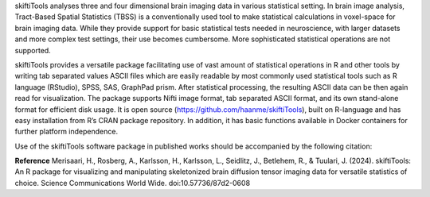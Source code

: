 skiftiTools analyses three and four dimensional brain imaging data in various statistical setting. In brain image analysis, Tract-Based Spatial Statistics (TBSS) is a conventionally used tool to make statistical calculations in voxel-space for brain imaging data. While they provide support for basic statistical tests needed in neuroscience, with larger datasets and more complex test settings, their use becomes cumbersome. More sophisticated statistical operations are not supported. 

skiftiTools provides a versatile package facilitating use of vast amount of statistical operations in R and other tools by writing tab separated values ASCII files which are easily readable by most commonly used statistical tools such as R language (RStudio), SPSS, SAS, GraphPad prism. After statistical processing, the resulting ASCII data can be then again read for visualization. The package supports Nifti image format, tab separated ASCII format, and its own stand-alone format for efficient disk usage. It is open source (https://github.com/haanme/skiftiTools), built on R-language and has easy installation from R’s CRAN package repository. In addition, it has basic functions available in Docker containers for further platform independence.

.. image:: Figure1.png

Use of the skiftiTools software package in published works should be accompanied by the following citation:

**Reference**
Merisaari, H., Rosberg, A., Karlsson, H., Karlsson, L., Seidlitz, J., Betlehem,    R., & Tuulari, J. (2024). skiftiTools: An R package for visualizing and            manipulating skeletonized brain diffusion tensor imaging data for versatile        statistics of choice. Science Communications World Wide. doi:10.57736/87d2-0608
